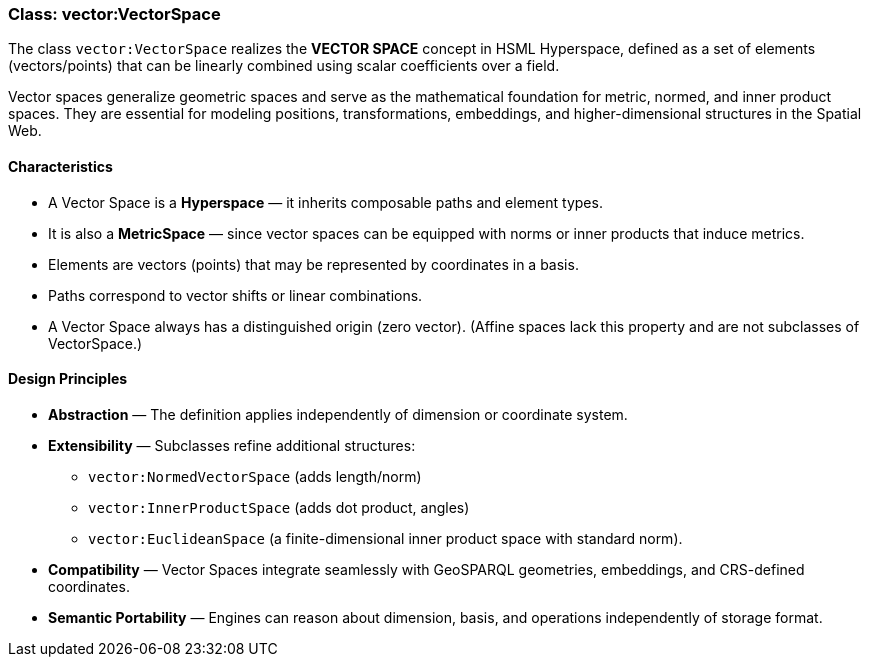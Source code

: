 [[vector-vectorspace]]
=== Class: vector:VectorSpace

The class `vector:VectorSpace` realizes the **VECTOR SPACE** concept in HSML Hyperspace,  
defined as a set of elements (vectors/points) that can be linearly combined using scalar coefficients over a field.  

Vector spaces generalize geometric spaces and serve as the mathematical foundation for metric, normed, and inner product spaces.  
They are essential for modeling positions, transformations, embeddings, and higher-dimensional structures in the Spatial Web.

==== Characteristics

* A Vector Space is a **Hyperspace** — it inherits composable paths and element types.  
* It is also a **MetricSpace** — since vector spaces can be equipped with norms or inner products that induce metrics.  
* Elements are vectors (points) that may be represented by coordinates in a basis.  
* Paths correspond to vector shifts or linear combinations.  
* A Vector Space always has a distinguished origin (zero vector). (Affine spaces lack this property and are not subclasses of VectorSpace.)

==== Design Principles

* **Abstraction** — The definition applies independently of dimension or coordinate system.  
* **Extensibility** — Subclasses refine additional structures:  
  - `vector:NormedVectorSpace` (adds length/norm)  
  - `vector:InnerProductSpace` (adds dot product, angles)  
  - `vector:EuclideanSpace` (a finite-dimensional inner product space with standard norm).  
* **Compatibility** — Vector Spaces integrate seamlessly with GeoSPARQL geometries, embeddings, and CRS-defined coordinates.  
* **Semantic Portability** — Engines can reason about dimension, basis, and operations independently of storage format.
